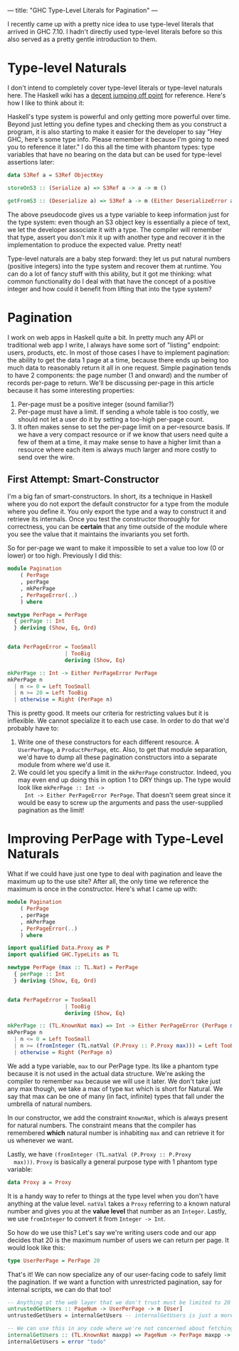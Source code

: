 ---
title: "GHC Type-Level Literals for Pagination"
---

I recently came up with a pretty nice idea to use type-level
literals that arrived in GHC 7.10. I hadn't directly used type-level
literals before so this also served as a pretty gentle introduction to
them.

* Type-level Naturals

  I don't intend to completely cover type-level literals or type-level
  naturals here. The Haskell wiki has a [[https://ghc.haskell.org/trac/ghc/wiki/TypeNats][decent jumping off point]] for
  reference. Here's how I like to think about it:

  Haskell's type system is powerful and only getting more powerful
  over time. Beyond just letting you define types and checking them as
  you construct a program, it is also starting to make it easier for
  the developer to say "Hey GHC, here's some type info. Please
  remember it because I'm going to need you to reference it later."
  I do this all the time with phantom types: type variables that have
  no bearing on the data but can be used for type-level assertions
  later:

  #+BEGIN_SRC haskell
    data S3Ref a = S3Ref ObjectKey

    storeOnS3 :: (Serialize a) => S3Ref a -> a -> m ()

    getFromS3 :: (Deserialize a) => S3Ref a -> m (Either DeserializeError a)
  #+END_SRC

  The above pseudocode gives us a type variable to keep information
  just for the type system: even though an S3 object key is
  essentially a piece of text, we let the developer associate it with
  a type. The compiler will remember that type, assert you don't mix
  it up with another type and recover it in the implementation to
  produce the expected value. Pretty neat!

  Type-level naturals are a baby step forward: they let us put natural
  numbers (positive integers) into the type system and recover them at
  runtime. You can do a lot of fancy stuff with this ability, but it
  got me thinking: what common functionality do I deal with that have
  the concept of a positive integer and how could it benefit from
  lifting that into the type system?

* Pagination

  I work on web apps in Haskell quite a bit. In pretty much any API or
  traditional web app I write, I always have some sort of "listing"
  endpoint: users, products, etc. In most of those cases I have to
  implement pagination: the ability to get the data 1 page at a time,
  because there ends up being too much data to reasonably return it
  all in one request. Simple pagination tends to have 2 components:
  the page number (1 and onward) and the number of records per-page to
  return. We'll be discussing per-page in this article because it has
  some interesting properties:

  1. Per-page must be a positive integer (sound familiar?)
  2. Per-page must have a limit. If sending a whole table is too
     costly, we should not let a user do it by setting a too-high
     per-page count.
  3. It often makes sense to set the per-page limit on a per-resource
     basis. If we have a very compact resource or if we know that
     users need quite a few of them at a time, it may make sense to
     have a higher limit than a resource where each item is always
     much larger and more costly to send over the wire.

** First Attempt: Smart-Constructor

   I'm a big fan of smart-constructors. In short, its a technique in
   Haskell where you do not export the default constructor for a type
   from the module where you define it. You only export the type and a
   way to construct it and retrieve its internals. Once you test the
   constructor thoroughly for correctness, you can be *certain* that
   any time outside of the module where you see the value that it
   maintains the invariants you set forth.

   So for per-page we want to make it impossible to set a value too
   low (0 or lower) or too high. Previously I did this:

   #+BEGIN_SRC haskell
     module Pagination
         ( PerPage
         , perPage
         , mkPerPage
         , PerPageError(..)
         ) where

     newtype PerPage = PerPage
       { perPage :: Int
       } deriving (Show, Eq, Ord)


     data PerPageError = TooSmall
                       | TooBig
                       deriving (Show, Eq)

     mkPerPage :: Int -> Either PerPageError PerPage
     mkPerPage n
       | n <= 0 = Left TooSmall
       | n >= 20 = Left TooBig
       | otherwise = Right (PerPage n)
   #+END_SRC

   This is pretty good. It meets our criteria for restricting values
   but it is inflexible. We cannot specialize it to each use case. In
   order to do that we'd probably have to:

   1. Write one of these constructors for each different resource. A
      =UserPerPage=, a =ProductPerPage=, etc. Also, to get that module
      separation, we'd have to dump all these pagination constructors
      into a separate module from where we'd use it.
   2. We could let you specify a limit in the =mkPerPage=
      constructor. Indeed, you may even end up doing this in option 1
      to DRY things up. The type would look like =mkPerPage :: Int ->
      Int -> Either PerPageError PerPage=. That doesn't seem great
      since it would be easy to screw up the arguments and pass the
      user-supplied pagination as the limit!

* Improving PerPage with Type-Level Naturals

  What if we could have just one type to deal with pagination and
  leave the maximum up to the use site? After all, the only time we
  reference the maximum is once in the constructor. Here's what I came
  up with:


  #+BEGIN_SRC haskell
     module Pagination
         ( PerPage
         , perPage
         , mkPerPage
         , PerPageError(..)
         ) where

     import qualified Data.Proxy as P
     import qualified GHC.TypeLits as TL

     newtype PerPage (max :: TL.Nat) = PerPage
       { perPage :: Int
       } deriving (Show, Eq, Ord)


     data PerPageError = TooSmall
                       | TooBig
                       deriving (Show, Eq)

     mkPerPage :: (TL.KnownNat max) => Int -> Either PerPageError (PerPage max)
     mkPerPage n
       | n <= 0 = Left TooSmall
       | n >= (fromInteger (TL.natVal (P.Proxy :: P.Proxy max))) = Left TooBig
       | otherwise = Right (PerPage n)
  #+END_SRC

  We add a type variable, =max= to our PerPage type. Its like a
  phantom type because it is not used in the actual data
  structure. We're asking the compiler to remember =max= because we
  will use it later. We don't take just any max though, we take a max
  of type =Nat= which is short for Natural. We say that max can be one
  of many (in fact, infinite) types that fall under the umbrella of
  natural numbers.

  In our constructor, we add the constraint =KnownNat=, which is
  always present for natural numbers. The constraint means that the
  compiler has remembered *which* natural number is inhabiting =max=
  and can retrieve it for us whenever we want.

  Lastly, we have =(fromInteger (TL.natVal (P.Proxy :: P.Proxy
  max)))=. =Proxy= is basically a general purpose type with 1 phantom
  type variable:

  #+BEGIN_SRC haskell
    data Proxy a = Proxy
  #+END_SRC

  It is a handy way to refer to things at the type level when you
  don't have anything at the value level. =natVal= takes a =Proxy=
  referring to a known natural number and gives you at the *value
  level* that number as an =Integer=. Lastly, we use =fromInteger= to
  convert it from =Integer -> Int=.

  So how do we use this? Let's say we're writing users code and our
  app decides that 20 is the maximum number of users we can return per
  page. It would look like this:

  #+BEGIN_SRC haskell
    type UserPerPage = PerPage 20
  #+END_SRC

  That's it! We can now specialize any of our user-facing code to
  safely limit the pagination. If we want a function with unrestricted
  pagination, say for internal scripts, we can do that too!

  #+BEGIN_SRC haskell
    -- Anything at the web layer that we don't trust must be limited to 20 per page.
    untrustedGetUsers :: PageNum -> UserPerPage -> m [User]
    untrustedGetUsers = internalGetUsers -- internalGetUsers is just a more generalized version of this

    -- We can use this in any code where we're not concerned about fetching too much per page.
    internalGetUsers :: (TL.KnownNat maxpp) => PageNum -> PerPage maxpp -> m [User]
    internalGetUsers = error "todo"
  #+END_SRC

